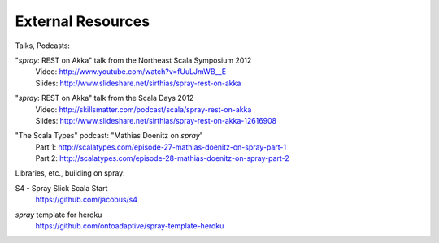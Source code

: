 External Resources
==================

Talks, Podcasts:

"*spray*: REST on Akka" talk from the Northeast Scala Symposium 2012
  | Video: http://www.youtube.com/watch?v=fUuLJmWB__E
  | Slides: http://www.slideshare.net/sirthias/spray-rest-on-akka

"*spray*: REST on Akka" talk from the Scala Days 2012
  | Video: http://skillsmatter.com/podcast/scala/spray-rest-on-akka
  | Slides: http://www.slideshare.net/sirthias/spray-rest-on-akka-12616908

"The Scala Types" podcast: "Mathias Doenitz on *spray*"
  | Part 1: http://scalatypes.com/episode-27-mathias-doenitz-on-spray-part-1
  | Part 2: http://scalatypes.com/episode-28-mathias-doenitz-on-spray-part-2


Libraries, etc., building on spray:

S4 - Spray Slick Scala Start
  | https://github.com/jacobus/s4

*spray* template for heroku
  | https://github.com/ontoadaptive/spray-template-heroku